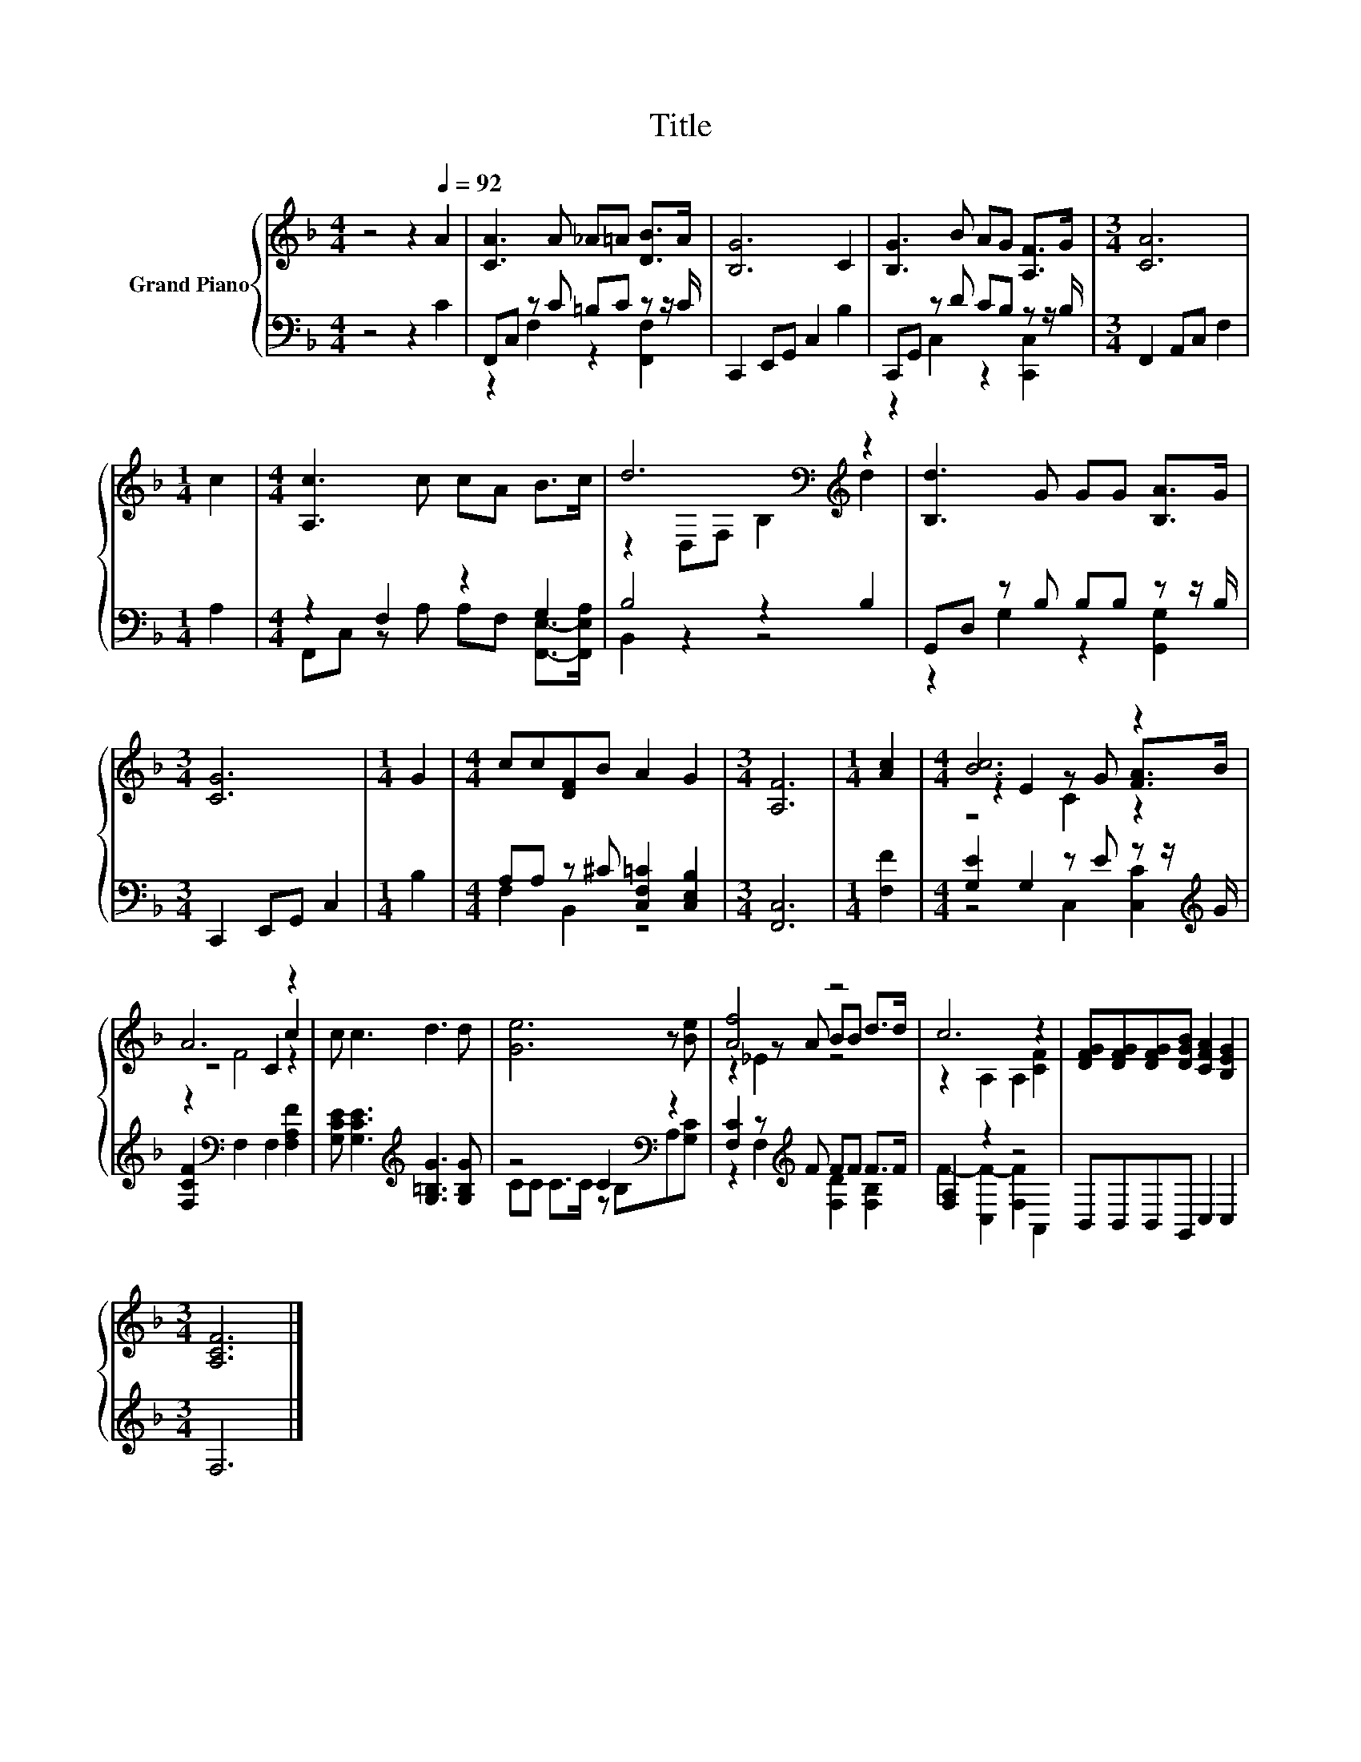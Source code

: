 X:1
T:Title
%%score { ( 1 4 5 ) | ( 2 3 ) }
L:1/8
M:4/4
K:F
V:1 treble nm="Grand Piano"
V:4 treble 
V:5 treble 
V:2 bass 
V:3 bass 
V:1
 z4 z2[Q:1/4=92] A2 | [CA]3 A _A=A [DB]>A | [B,G]6 C2 | [B,G]3 B AG [A,F]>G |[M:3/4] [CA]6 | %5
[M:1/4] c2 |[M:4/4] [A,c]3 c cA B>c | d6[K:bass][K:treble] z2 | [B,d]3 G GG [B,A]>G | %9
[M:3/4] [CG]6 |[M:1/4] G2 |[M:4/4] cc[DF]B A2 G2 |[M:3/4] [A,F]6 |[M:1/4] [Ac]2 |[M:4/4] [Bc]6 z2 | %15
 A6 z2 | c c3 d3 d | [Ge]6 z [Be] | [Af]4 z4 | c6 z2 | [DFG][DFG][DFG][DGB] [CFA]2 [B,EG]2 | %21
[M:3/4] [A,CF]6 |] %22
V:2
 z4 z2 C2 | F,,C, z C =B,C z z/ C/ | C,,2 E,,G,, C,2 B,2 | C,,G,, z D CB, z z/ B,/ | %4
[M:3/4] F,,2 A,,C, F,2 |[M:1/4] A,2 |[M:4/4] z2 F,2 z2 G,2 | B,4 z2 B,2 | %8
 G,,D, z B, B,B, z z/ B,/ |[M:3/4] C,,2 E,,G,, C,2 |[M:1/4] B,2 | %11
[M:4/4] A,A, z ^C [C,F,=C]2 [C,E,B,]2 |[M:3/4] [F,,C,]6 |[M:1/4] [F,F]2 | %14
[M:4/4] [G,E]2 G,2 z E z z/[K:treble] G/ | [F,CF]2[K:bass] F,2 F,2 [F,A,F]2 | %16
 [G,CE] [G,CE]3[K:treble] [G,=B,G]3 [G,B,G] | z4 C2[K:bass] z2 | [F,C]2 z[K:treble] F FF F>F | %19
 [F,A,]2 z2 z4 | B,,B,,B,,G,, C,2 C,2 |[M:3/4] F,6 |] %22
V:3
 x8 | z2 F,2 z2 [F,,F,]2 | x8 | z2 C,2 z2 [C,,C,]2 |[M:3/4] x6 |[M:1/4] x2 | %6
[M:4/4] F,,C, z A, A,F, [F,,E,]->[F,,E,A,] | B,,2 z2 z4 | z2 G,2 z2 [G,,G,]2 |[M:3/4] x6 | %10
[M:1/4] x2 |[M:4/4] F,2 B,,2 z4 |[M:3/4] x6 |[M:1/4] x2 |[M:4/4] z4 C,2 [C,C]2[K:treble] | %15
 x2[K:bass] x6 | x4[K:treble] x4 | CC C>C z[K:bass] B,A,[G,C] | z2 F,2[K:treble] [F,D]2 [F,B,]2 | %19
 F2- [C,F-]2 [F,F]2 A,,2 | x8 |[M:3/4] x6 |] %22
V:4
 x8 | x8 | x8 | x8 |[M:3/4] x6 |[M:1/4] x2 |[M:4/4] x8 | z2[K:bass] D,F, B,2[K:treble] d2 | x8 | %9
[M:3/4] x6 |[M:1/4] x2 |[M:4/4] x8 |[M:3/4] x6 |[M:1/4] x2 |[M:4/4] z2 E2 z G [FA]>B | z4 C2 c2 | %16
 x8 | x8 | z2 z A BB d>d | z2 A,2 A,2 [CF]2 | x8 |[M:3/4] x6 |] %22
V:5
 x8 | x8 | x8 | x8 |[M:3/4] x6 |[M:1/4] x2 |[M:4/4] x8 | x2[K:bass] x4[K:treble] x2 | x8 | %9
[M:3/4] x6 |[M:1/4] x2 |[M:4/4] x8 |[M:3/4] x6 |[M:1/4] x2 |[M:4/4] z4 C2 z2 | z2 F4 z2 | x8 | x8 | %18
 z2 _E2 z4 | x8 | x8 |[M:3/4] x6 |] %22

